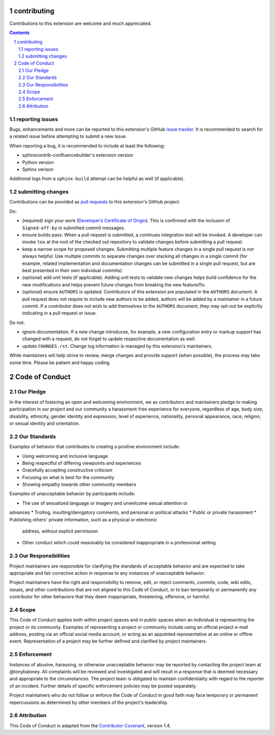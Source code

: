 contributing
============

Contributions to this extension are welcome and much appreciated.

.. contents::
   :depth: 2

.. sectnum::

reporting issues
----------------

Bugs, enhancements and more can be reported to this extension's GitHub
`issue tracker`_. It is recommended to search for a related issue before
attempting to submit a new issue.

When reporting a bug, it is recommended to include at least the following:

- sphinxcontrib-confluencebuilder's extension version
- Python version
- Sphinx verison

Additional logs from a ``sphinx-build`` attempt can be helpful as well (if
applicable).

submitting changes
------------------

Contributions can be provided as `pull requests`_ to this extension's GitHub
project.

Do:

- (required) sign your work (`Developer’s Certificate of Origin`_). This is
  confirmed with the inclusion of ``Signed-off-by`` in submitted commit
  messages.
- ensure builds pass. When a pull request is submitted, a continues integration
  test will be invoked. A developer can invoke ``tox`` at the root of the
  checked out repository to validate changes before submitting a pull request.
- keep a narrow scope for proposed changes. Submitting multiple feature changes
  in a single pull request is not always helpful. Use multiple commits to
  separate changes over stacking all changes in a single commit (for example,
  related implementation and documentation changes can be submitted in a single
  pull request, but are best presented in their own individual commits).
- (optional) add unit tests (if applicable). Adding unit tests to validate new
  changes helps build confidence for the new modifications and helps prevent
  future changes from breaking the new feature/fix.
- (optional) ensure ``AUTHORS`` is updated. Contributors of this extension are
  populated in the ``AUTHORS`` document. A pull request does not require to
  include new authors to be added, authors will be added by a maintainer in a
  future commit. If a contributor does not wish to add themselves to the
  ``AUTHORS`` document, they may opt-out be explicitly indicating in a pull
  request or issue.

Do not:

- ignore documentation. If a new change introduces, for example, a new
  configuration entry or markup support has changed with a request, do not
  forget to update respective documentation as well.
- update ``CHANGES.rst``. Change log information is managed by this extension's
  maintainers.

While maintainers will help strive to review, merge changes and provide support
(when possible), the process may take some time. Please be patient and happy
coding.

Code of Conduct
===============

Our Pledge
----------

In the interest of fostering an open and welcoming environment, we as
contributors and maintainers pledge to making participation in our project and
our community a harassment-free experience for everyone, regardless of age, body
size, disability, ethnicity, gender identity and expression, level of experience,
nationality, personal appearance, race, religion, or sexual identity and
orientation.

Our Standards
-------------

Examples of behavior that contributes to creating a positive environment
include:

* Using welcoming and inclusive language
* Being respectful of differing viewpoints and experiences
* Gracefully accepting constructive criticism
* Focusing on what is best for the community
* Showing empathy towards other community members

Examples of unacceptable behavior by participants include:

* The use of sexualized language or imagery and unwelcome sexual attention or
advances
* Trolling, insulting/derogatory comments, and personal or political attacks
* Public or private harassment
* Publishing others' private information, such as a physical or electronic
  address, without explicit permission
* Other conduct which could reasonably be considered inappropriate in a
  professional setting

Our Responsibilities
--------------------

Project maintainers are responsible for clarifying the standards of acceptable
behavior and are expected to take appropriate and fair corrective action in
response to any instances of unacceptable behavior.

Project maintainers have the right and responsibility to remove, edit, or
reject comments, commits, code, wiki edits, issues, and other contributions
that are not aligned to this Code of Conduct, or to ban temporarily or
permanently any contributor for other behaviors that they deem inappropriate,
threatening, offensive, or harmful.

Scope
-----

This Code of Conduct applies both within project spaces and in public spaces
when an individual is representing the project or its community. Examples of
representing a project or community include using an official project e-mail
address, posting via an official social media account, or acting as an appointed
representative at an online or offline event. Representation of a project may be
further defined and clarified by project maintainers.

Enforcement
-----------

Instances of abusive, harassing, or otherwise unacceptable behavior may be
reported by contacting the project team at @tonybaloney. All
complaints will be reviewed and investigated and will result in a response that
is deemed necessary and appropriate to the circumstances. The project team is
obligated to maintain confidentiality with regard to the reporter of an incident.
Further details of specific enforcement policies may be posted separately.

Project maintainers who do not follow or enforce the Code of Conduct in good
faith may face temporary or permanent repercussions as determined by other
members of the project's leadership.

Attribution
-----------

This Code of Conduct is adapted from the `Contributor Covenant`_, version 1.4.

.. _Contributor Covenant: http://contributor-covenant.org/version/1/4/
.. _Developer’s Certificate of Origin: https://developercertificate.org/
.. _issue tracker: https://github.com/tonybaloney/sphinxcontrib-confluencebuilder/issues
.. _pull requests: https://github.com/tonybaloney/sphinxcontrib-confluencebuilder/pulls
